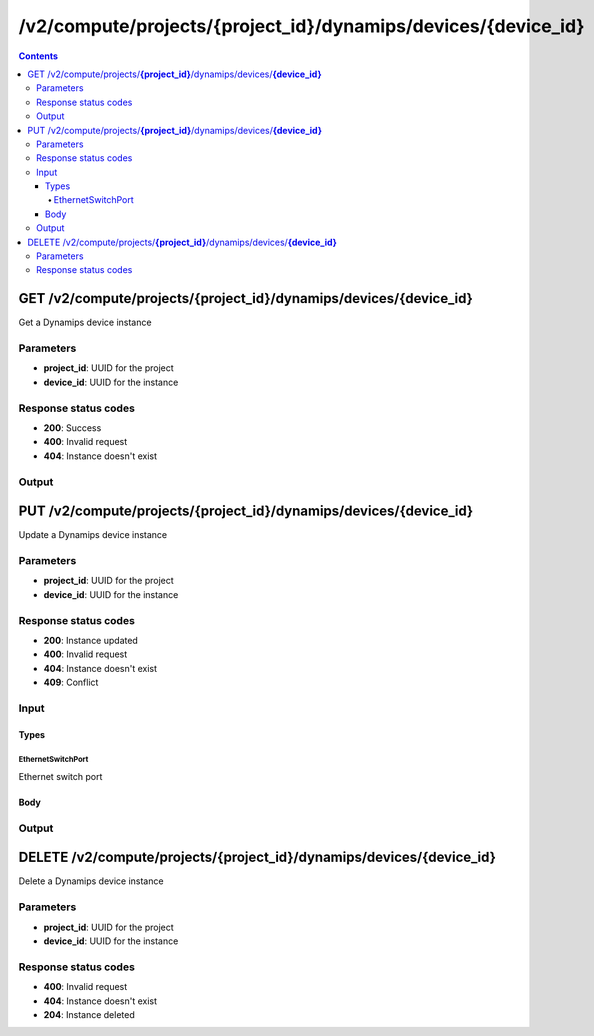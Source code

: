 /v2/compute/projects/{project_id}/dynamips/devices/{device_id}
------------------------------------------------------------------------------------------------------------------------------------------

.. contents::

GET /v2/compute/projects/**{project_id}**/dynamips/devices/**{device_id}**
~~~~~~~~~~~~~~~~~~~~~~~~~~~~~~~~~~~~~~~~~~~~~~~~~~~~~~~~~~~~~~~~~~~~~~~~~~~~~~~~~~~~~~~~~~~~~~~~~~~~~~~~~~~~~~~~~~~~~~~~~~~~~~~~~~~~~~~~~~~~~~~~~~~~~~~~~~~~~~
Get a Dynamips device instance

Parameters
**********
- **project_id**: UUID for the project
- **device_id**: UUID for the instance

Response status codes
**********************
- **200**: Success
- **400**: Invalid request
- **404**: Instance doesn't exist

Output
*******
.. raw:: html

    <table>
    <tr>                 <th>Name</th>                 <th>Mandatory</th>                 <th>Type</th>                 <th>Description</th>                 </tr>
    <tr><td>device_id</td>                    <td>&#10004;</td>                     <td>string</td>                     <td>Dynamips router instance UUID</td>                     </tr>
    <tr><td>mappings</td>                    <td> </td>                     <td>object</td>                     <td></td>                     </tr>
    <tr><td>name</td>                    <td>&#10004;</td>                     <td>string</td>                     <td>Dynamips device instance name</td>                     </tr>
    <tr><td>ports</td>                    <td> </td>                     <td>array</td>                     <td></td>                     </tr>
    <tr><td>project_id</td>                    <td>&#10004;</td>                     <td>string</td>                     <td>Project UUID</td>                     </tr>
    </table>


PUT /v2/compute/projects/**{project_id}**/dynamips/devices/**{device_id}**
~~~~~~~~~~~~~~~~~~~~~~~~~~~~~~~~~~~~~~~~~~~~~~~~~~~~~~~~~~~~~~~~~~~~~~~~~~~~~~~~~~~~~~~~~~~~~~~~~~~~~~~~~~~~~~~~~~~~~~~~~~~~~~~~~~~~~~~~~~~~~~~~~~~~~~~~~~~~~~
Update a Dynamips device instance

Parameters
**********
- **project_id**: UUID for the project
- **device_id**: UUID for the instance

Response status codes
**********************
- **200**: Instance updated
- **400**: Invalid request
- **404**: Instance doesn't exist
- **409**: Conflict

Input
*******
Types
+++++++++
EthernetSwitchPort
^^^^^^^^^^^^^^^^^^^^^^
Ethernet switch port

.. raw:: html

    <table>
    <tr>                 <th>Name</th>                 <th>Mandatory</th>                 <th>Type</th>                 <th>Description</th>                 </tr>
    <tr><td>ethertype</td>                    <td> </td>                     <td>enum</td>                     <td>Possible values: , 0x8100, 0x88A8, 0x9100, 0x9200</td>                     </tr>
    <tr><td>port</td>                    <td>&#10004;</td>                     <td>integer</td>                     <td>Port number</td>                     </tr>
    <tr><td>type</td>                    <td>&#10004;</td>                     <td>enum</td>                     <td>Possible values: access, dot1q, qinq</td>                     </tr>
    <tr><td>vlan</td>                    <td>&#10004;</td>                     <td>integer</td>                     <td>VLAN number</td>                     </tr>
    </table>

Body
+++++++++
.. raw:: html

    <table>
    <tr>                 <th>Name</th>                 <th>Mandatory</th>                 <th>Type</th>                 <th>Description</th>                 </tr>
    <tr><td>name</td>                    <td> </td>                     <td>string</td>                     <td>Dynamips device instance name</td>                     </tr>
    <tr><td>ports</td>                    <td> </td>                     <td>array</td>                     <td></td>                     </tr>
    </table>

Output
*******
.. raw:: html

    <table>
    <tr>                 <th>Name</th>                 <th>Mandatory</th>                 <th>Type</th>                 <th>Description</th>                 </tr>
    <tr><td>device_id</td>                    <td>&#10004;</td>                     <td>string</td>                     <td>Dynamips router instance UUID</td>                     </tr>
    <tr><td>mappings</td>                    <td> </td>                     <td>object</td>                     <td></td>                     </tr>
    <tr><td>name</td>                    <td>&#10004;</td>                     <td>string</td>                     <td>Dynamips device instance name</td>                     </tr>
    <tr><td>ports</td>                    <td> </td>                     <td>array</td>                     <td></td>                     </tr>
    <tr><td>project_id</td>                    <td>&#10004;</td>                     <td>string</td>                     <td>Project UUID</td>                     </tr>
    </table>


DELETE /v2/compute/projects/**{project_id}**/dynamips/devices/**{device_id}**
~~~~~~~~~~~~~~~~~~~~~~~~~~~~~~~~~~~~~~~~~~~~~~~~~~~~~~~~~~~~~~~~~~~~~~~~~~~~~~~~~~~~~~~~~~~~~~~~~~~~~~~~~~~~~~~~~~~~~~~~~~~~~~~~~~~~~~~~~~~~~~~~~~~~~~~~~~~~~~
Delete a Dynamips device instance

Parameters
**********
- **project_id**: UUID for the project
- **device_id**: UUID for the instance

Response status codes
**********************
- **400**: Invalid request
- **404**: Instance doesn't exist
- **204**: Instance deleted

